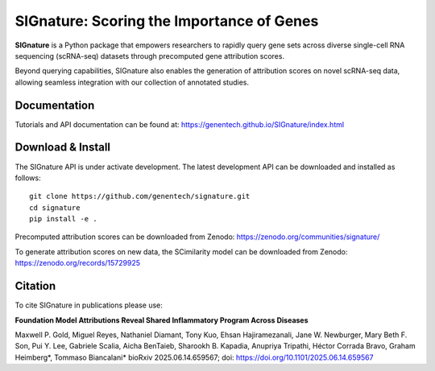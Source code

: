 SIGnature: Scoring the Importance of Genes
================================================================================

**SIGnature** is a Python package that empowers researchers to rapidly query gene sets across diverse single-cell RNA sequencing (scRNA-seq) datasets through precomputed gene attribution scores.

Beyond querying capabilities, SIGnature also enables the generation of attribution scores on novel scRNA-seq data, allowing seamless integration with our collection of annotated studies.

Documentation
--------------------------------------------------------------------------------

Tutorials and API documentation can be found at:
https://genentech.github.io/SIGnature/index.html


Download & Install
--------------------------------------------------------------------------------

The SIGnature API is under activate development. The latest development API can be downloaded and installed as follows::

    git clone https://github.com/genentech/signature.git
    cd signature
    pip install -e .

Precomputed attribution scores can be downloaded from Zenodo:
https://zenodo.org/communities/signature/

To generate attribution scores on new data, the SCimilarity model can be downloaded from Zenodo:
https://zenodo.org/records/15729925


Citation
--------------------------------------------------------------------------------

To cite SIGnature in publications please use:

**Foundation Model Attributions Reveal Shared Inflammatory Program Across Diseases**

Maxwell P. Gold, Miguel Reyes, Nathaniel Diamant, Tony Kuo, Ehsan Hajiramezanali, Jane W. Newburger, Mary Beth F. Son, Pui Y. Lee, Gabriele Scalia, Aicha BenTaieb, Sharookh B. Kapadia, Anupriya Tripathi, Héctor Corrada Bravo, Graham Heimberg\*, Tommaso Biancalani\* bioRxiv 2025.06.14.659567; doi: https://doi.org/10.1101/2025.06.14.659567
